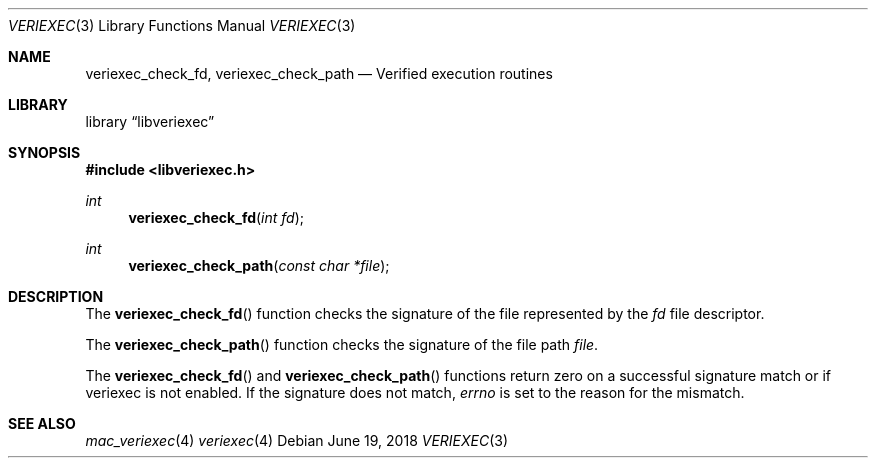 .\" Copyright (c) 2018, Juniper Networks, Inc.
.\" All rights reserved.
.\"
.\" Redistribution and use in source and binary forms, with or without
.\" modification, are permitted provided that the following conditions
.\" are met:
.\" 1. Redistributions of source code must retain the above copyright
.\"    notice, this list of conditions and the following disclaimer.
.\" 2. Redistributions in binary form must reproduce the above copyright
.\"    notice, this list of conditions and the following disclaimer in the
.\"    documentation and/or other materials provided with the distribution.
.\"
.\" THIS SOFTWARE IS PROVIDED BY THE AUTHOR AND CONTRIBUTORS ``AS IS'' AND
.\" ANY EXPRESS OR IMPLIED WARRANTIES, INCLUDING, BUT NOT LIMITED TO, THE
.\" IMPLIED WARRANTIES OF MERCHANTABILITY AND FITNESS FOR A PARTICULAR PURPOSE
.\" ARE DISCLAIMED. IN NO EVENT SHALL THE AUTHOR OR CONTRIBUTORS BE LIABLE
.\" FOR ANY DIRECT, INDIRECT, INCIDENTAL, SPECIAL, EXEMPLARY, OR CONSEQUENTIAL
.\" DAMAGES (INCLUDING, BUT NOT LIMITED TO, PROCUREMENT OF SUBSTITUTE GOODS
.\" OR SERVICES; LOSS OF USE, DATA, OR PROFITS; OR BUSINESS INTERRUPTION)
.\" HOWEVER CAUSED AND ON ANY THEORY OF LIABILITY, WHETHER IN CONTRACT, STRICT
.\" LIABILITY, OR TORT (INCLUDING NEGLIGENCE OR OTHERWISE) ARISING IN ANY WAY
.\" OUT OF THE USE OF THIS SOFTWARE, EVEN IF ADVISED OF THE POSSIBILITY OF
.\" SUCH DAMAGE.
.\"
.\" $FreeBSD$
.\"
.Dd June 19, 2018
.Dt VERIEXEC 3
.Os
.Sh NAME
.Nm veriexec_check_fd ,
.Nm veriexec_check_path
.Nd Verified execution routines
.Sh LIBRARY
.Lb libveriexec
.Sh SYNOPSIS
.In libveriexec.h
.Ft int
.Fn veriexec_check_fd "int fd"
.Ft int
.Fn veriexec_check_path "const char *file"
.Sh DESCRIPTION
The
.Fn veriexec_check_fd
function checks the signature of the file represented by the
.Fa fd
file descriptor.
.Pp
The
.Fn veriexec_check_path
function checks the signature of the file path
.Fa file .
.Pp
The
.Fn veriexec_check_fd
and
.Fn veriexec_check_path
functions return zero on a successful signature match or if veriexec is not
enabled.
If the signature does not match,
.Va errno
is set to the reason for the mismatch.
.Sh SEE ALSO
.Xr mac_veriexec 4
.Xr veriexec 4
